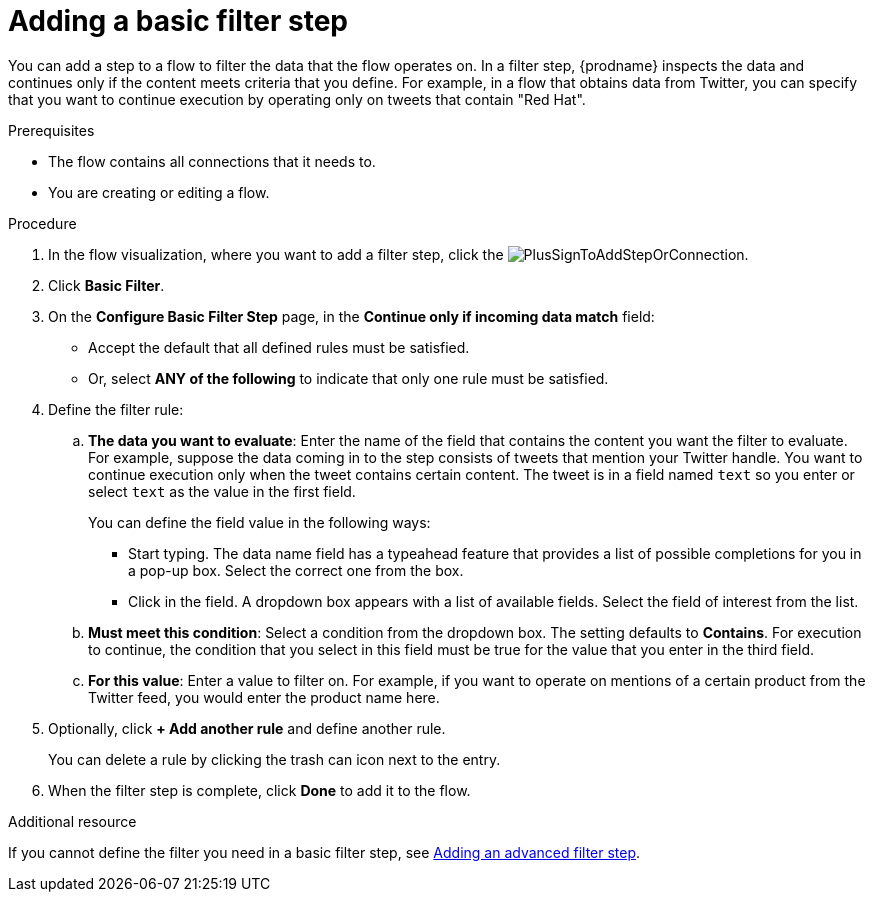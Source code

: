 // This module is included in the following assemblies:
// as_creating-integrations.adoc

[id='add-basic-filter-step_{context}']
= Adding a basic filter step

You can add a step to a flow to filter the data that the
flow operates on. In a filter step, {prodname} inspects the
data and continues only if the content meets
criteria that you define. For example, in a flow that
obtains data from Twitter, you can specify that you want to
continue execution by operating only on tweets that contain "Red Hat".

.Prerequisites
* The flow contains all connections that it needs to. 
* You are creating or editing a flow. 

.Procedure

. In the flow visualization, where you want to add a filter step, click the
image:images/PlusSignToAddStepOrConnection.png[title='plus sign'].

. Click *Basic Filter*. 

. On the *Configure Basic Filter Step* page, in
the *Continue only if incoming data match* field:
+
* Accept the default that all defined rules must be satisfied.
* Or, select *ANY of the following* to indicate that only
one rule must be satisfied.

. Define the filter rule:

.. *The data you want to evaluate*: Enter the name of the field that contains the
content you want the filter to evaluate. For example, suppose the data
coming in to the step consists of tweets that mention your Twitter handle.
You want to continue execution only when the tweet contains
certain content. The tweet is in a field named `text` so you enter or
select `text` as the value in the first field.
+
You can define the field value in the following ways:
+
*** Start typing. The data name field has a typeahead feature that
provides a list of possible completions for you in a pop-up box.
Select the correct one from the box.
*** Click in the field. A dropdown box appears with a list of
available fields. Select the field of interest from the list.

.. *Must meet this condition*: Select a condition from the dropdown box.
The setting defaults to *Contains*. For execution to continue,
the condition that you select in this field must be
true for the value that you enter in the third field.

.. *For this value*: Enter a value to filter on. For example,
if you want to operate on mentions of a certain product from the
Twitter feed, you would enter the product name here.

. Optionally, click *+ Add another rule* and define another rule.
+
You can delete a rule by clicking the trash can icon next to the entry.

. When the filter step is complete, click *Done* to add it to the flow.

.Additional resource

If you cannot define the filter you need in a basic filter step,
see link:{LinkFuseOnlineIntegrationGuide}#add-advanced-filter-step_create[Adding an advanced filter step].
